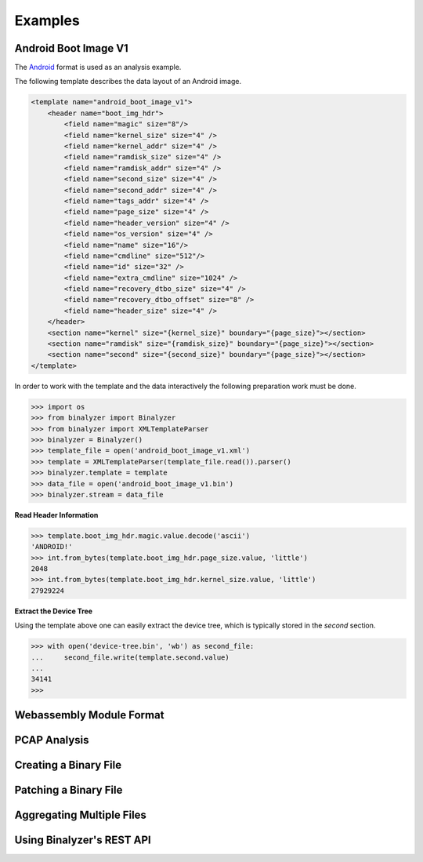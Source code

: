 .. _analysis:

Examples
========

Android Boot Image V1
---------------------

The `Android`_ format is used as an analysis example.

.. _Android: https://source.android.com/devices/bootloader/boot-image-header

The following template describes the data layout of an Android image.

.. code-block:: xml

    <template name="android_boot_image_v1">
        <header name="boot_img_hdr">
            <field name="magic" size="8"/>
            <field name="kernel_size" size="4" />
            <field name="kernel_addr" size="4" />
            <field name="ramdisk_size" size="4" />
            <field name="ramdisk_addr" size="4" />
            <field name="second_size" size="4" />
            <field name="second_addr" size="4" />
            <field name="tags_addr" size="4" />
            <field name="page_size" size="4" />
            <field name="header_version" size="4" />
            <field name="os_version" size="4" />
            <field name="name" size="16"/>
            <field name="cmdline" size="512"/>
            <field name="id" size="32" />
            <field name="extra_cmdline" size="1024" />
            <field name="recovery_dtbo_size" size="4" />
            <field name="recovery_dtbo_offset" size="8" />
            <field name="header_size" size="4" />
        </header>
        <section name="kernel" size="{kernel_size}" boundary="{page_size}"></section>
        <section name="ramdisk" size="{ramdisk_size}" boundary="{page_size}"></section>
        <section name="second" size="{second_size}" boundary="{page_size}"></section>
    </template>

In order to work with the template and the data interactively the following preparation work
must be done.

.. code-block:: python

    >>> import os
    >>> from binalyzer import Binalyzer
    >>> from binalyzer import XMLTemplateParser
    >>> binalyzer = Binalyzer()
    >>> template_file = open('android_boot_image_v1.xml')
    >>> template = XMLTemplateParser(template_file.read()).parser()
    >>> binalyzer.template = template
    >>> data_file = open('android_boot_image_v1.bin')
    >>> binalyzer.stream = data_file


**Read Header Information**

.. code-block:: python

    >>> template.boot_img_hdr.magic.value.decode('ascii')
    'ANDROID!'
    >>> int.from_bytes(template.boot_img_hdr.page_size.value, 'little')
    2048
    >>> int.from_bytes(template.boot_img_hdr.kernel_size.value, 'little')
    27929224


**Extract the Device Tree**

Using the template above one can easily extract the device tree, which is typically stored
in the *second* section.

.. code-block:: python

    >>> with open('device-tree.bin', 'wb') as second_file:
    ...     second_file.write(template.second.value)
    ...
    34141
    >>>


Webassembly Module Format
-------------------------


PCAP Analysis
-------------


Creating a Binary File
----------------------


Patching a Binary File
----------------------


Aggregating Multiple Files
--------------------------


Using Binalyzer's REST API
--------------------------

